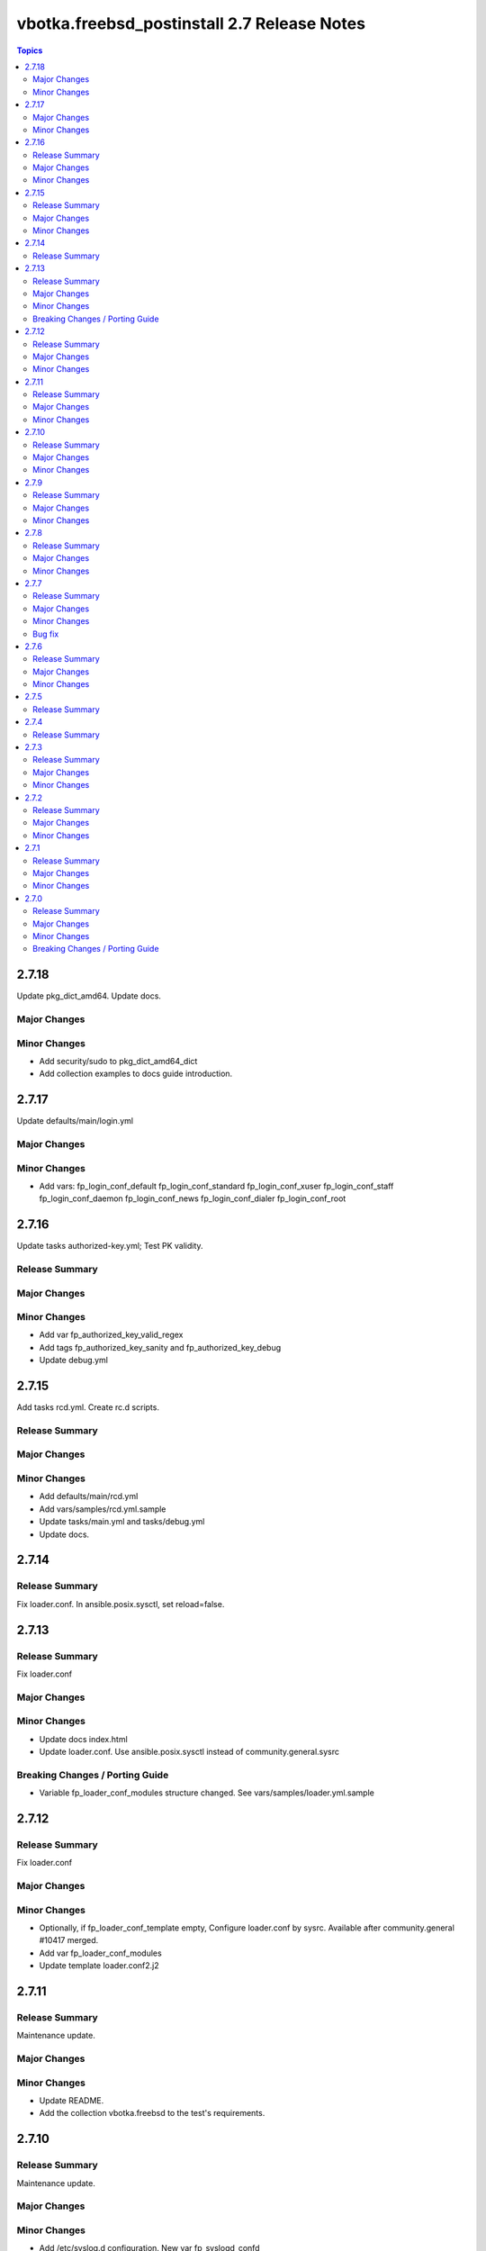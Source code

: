 ============================================
vbotka.freebsd_postinstall 2.7 Release Notes
============================================

.. contents:: Topics


2.7.18
======
Update pkg_dict_amd64. Update docs.

Major Changes
-------------

Minor Changes
-------------
* Add security/sudo to pkg_dict_amd64_dict
* Add collection examples to docs guide introduction.


2.7.17
======
Update defaults/main/login.yml

Major Changes
-------------

Minor Changes
-------------
* Add vars:
  fp_login_conf_default
  fp_login_conf_standard
  fp_login_conf_xuser
  fp_login_conf_staff
  fp_login_conf_daemon
  fp_login_conf_news
  fp_login_conf_dialer
  fp_login_conf_root


2.7.16
======
Update tasks authorized-key.yml; Test PK validity.

Release Summary
---------------

Major Changes
-------------

Minor Changes
-------------
* Add var fp_authorized_key_valid_regex
* Add tags fp_authorized_key_sanity and fp_authorized_key_debug
* Update debug.yml


2.7.15
======
Add tasks rcd.yml. Create rc.d scripts.

Release Summary
---------------

Major Changes
-------------

Minor Changes
-------------
* Add defaults/main/rcd.yml
* Add vars/samples/rcd.yml.sample
* Update tasks/main.yml and tasks/debug.yml
* Update docs.


2.7.14
======

Release Summary
---------------
Fix loader.conf. In ansible.posix.sysctl, set reload=false.


2.7.13
======

Release Summary
---------------
Fix loader.conf

Major Changes
-------------

Minor Changes
-------------
* Update docs index.html
* Update loader.conf. Use ansible.posix.sysctl instead of
  community.general.sysrc

Breaking Changes / Porting Guide
--------------------------------
* Variable fp_loader_conf_modules structure changed. See
  vars/samples/loader.yml.sample


2.7.12
======

Release Summary
---------------
Fix loader.conf

Major Changes
-------------

Minor Changes
-------------
* Optionally, if fp_loader_conf_template empty, Configure loader.conf
  by sysrc. Available after community.general #10417 merged.
* Add var fp_loader_conf_modules
* Update template loader.conf2.j2


2.7.11
======

Release Summary
---------------
Maintenance update.

Major Changes
-------------

Minor Changes
-------------
* Update README.
* Add the collection vbotka.freebsd to the test's requirements.


2.7.10
======

Release Summary
---------------
Maintenance update.

Major Changes
-------------

Minor Changes
-------------
* Add /etc/syslog.d configuration. New var fp_syslogd_confd
* Use the role vbotka.freebsd.lib instead of vbotka.ansible_lib
* Update docs.
* Update README.


2.7.9
=====

Release Summary
---------------
Maintenance update.

Major Changes
-------------

Minor Changes
-------------
* Fix Ansible Galaxy lint errors.
* README added chapter Ansible Galaxy Import log lint errors.
* Added template_path to the templates.
* Updated docs annotation templates.


2.7.8
=====

Release Summary
---------------
Maintenance update.

Major Changes
-------------

Minor Changes
-------------
* Support FreeBSD 14.3
* Added tasks/syslog-ng.yml incl. defaults, handlers, templates, and vars.
* Updated tasks/syslogd.yml incl. defaults, templates, and vars.
* Updated docs.
* Updated .configure.yml incl. tasks and vars.


2.7.7
=====

Release Summary
---------------
Maintenance update.

Major Changes
-------------

Minor Changes
-------------
* Updated defaults/main/pkgdict_*.yml

Bug fix
-------
* Fix tasks/packages.yml


2.7.6
=====

Release Summary
---------------
Maintenance update.

Major Changes
-------------

Minor Changes
-------------
* Updated tasks/packages.yml. Added var _fp_pkg_arch
* Updated tasks/qemu.yml. Use default fp_qemu_service=qemu_user_static
* Updated handlers. Added handlers for qemu_user_static
* Updated docs.


2.7.5
=====

Release Summary
---------------
Updated documentation. Updated annotation templates.


2.7.4
=====

Release Summary
---------------
Updated documentation. Updated annotation templates.


2.7.3
=====

Release Summary
---------------
Maintenance update.

Major Changes
-------------
* Updated resolvconf.yml tasks.
  fp_resolvconf_conf_absent item requires 'key' only.

Minor Changes
-------------
* Updated README.md
* Updated devd
  Add dict fp_devd_action_scripts. Create action scripts.
  Add dict fp_devd_misc_files. Create misc files.
  Updated vars devd.yml.sample
* Updated resolvconf.yml tasks and defaults.
  Optionally clean resolvconf.conf and resolv.conf before configuration.
  Add vars fp_resolvconf_conf_clean and fp_resolv_conf_clean (default=false)
  Use module community.general.sysrc to configure resolvconf.conf


2.7.2
=====

Release Summary
---------------
Maintenance and feature update incl. docs update.

Major Changes
-------------

Minor Changes
-------------
* Update docs. Chapter tasks/packages.
* Tasks sanity.yml display nothing by default.
* Add variable fp_sanity_quiet (default=true).
* Add variables: fp_authorized_key_sanity_quiet,
  fp_dhclient_sanity_quiet, fp_hosts_sanity_quiet (default=true).


2.7.1
=====

Release Summary
---------------
Maintenance and feature update incl. docs update.

Major Changes
-------------

Minor Changes
-------------
* Update README.
* Make variable freebsd_use_packages optional.
* Add var fp_install_delegate (default=''). Delegate packages installation if
  not empty.
* Add chapter 'Install packages in jail'.


2.7.0
=====

Release Summary
---------------
* Unified configuration of rc.conf/rc.conf.d
* Optionally, do not notify handler after the rc.conf/rc.conf.d
  configuration. Default fp_*_notify=True
* Optionally, do not wait for a handler and start/stop a service right
  after the rc.conf/rc.conf.d configuration. Default
  fp_*_service_task=False
* Required module vbotka.freebsd.service from the collection vbotka.freebsd
* Update docs.

Major Changes
-------------
* Meta: Ansible 2.18; FreeBSD 13.4, 13.5, 14.1, 14.2
* New tasks/fn/rcconf.yml; enable/disable, configure, and optionally start/stop
  services.
* New vars defaults/main/rcconf.yml
* New vars defaults/main/handlers.yml
* Updated .configure.yml
* Updated .configure.tasks/create_nfs_services.yml; Remove Enable/Disable labels
* Updated .configure.tasks/create_nfsd_services.yml
* New .configure.tasks/create_handlers_service.yml
* New .configure.vars/handlers_service.yml; Create handlers notified from tasks/fn/rcconf.yml
* Updated handlers
* Updated defaults/main
  - variables fp_*_enabled renamed to fp_*_enable
  - new variables fp_*_notify and fp_*_service_task

Minor Changes
-------------
* New dictionary fp_environment default={CRYPTOGRAPHY_OPENSSL_NO_LEGACY: '1'}
* Updated tasks/dhclient.yml
  Optionally read the interfaces from /etc/rc.conf.d/*
  New var fp_dhclient_ifn_rcconfd (default=false)
* community.general.sysrc configures rc.conf/rc.conf.d
  New var fp_rcconfd (default=false) switch /etc/rc.conf to /etc/rc.conf.d
  New dictionary fp_rcconfd_file mapping configuration groups to files in
  /etc/rc.conf.d
  Dictionary fp_rcconfd_path is created in defaults/main/rcconfd.yml
* Replace default() by alias d()
* Update vars/samples
* Update docs
  - Add chapter System configuration.
  - Add annotation/vars/rcconf.yml

Breaking Changes / Porting Guide
--------------------------------
* Attribute key in fp_*_rcconf renamed to name
* Default fp_*_rcconf=[]
* handlers/nfs.yml replaced by handlers/nfsclient.yml
* Variables fp_*_enabled renamed to fp_*_enable
* Variable fp_nfs_service_paths replaced by fp_nfs_services
* Variable fp_nfsd_service_paths replaced by fp_nfsd_services
* Variable fp_ntp_enable replaced by fp_ntpd_enable

